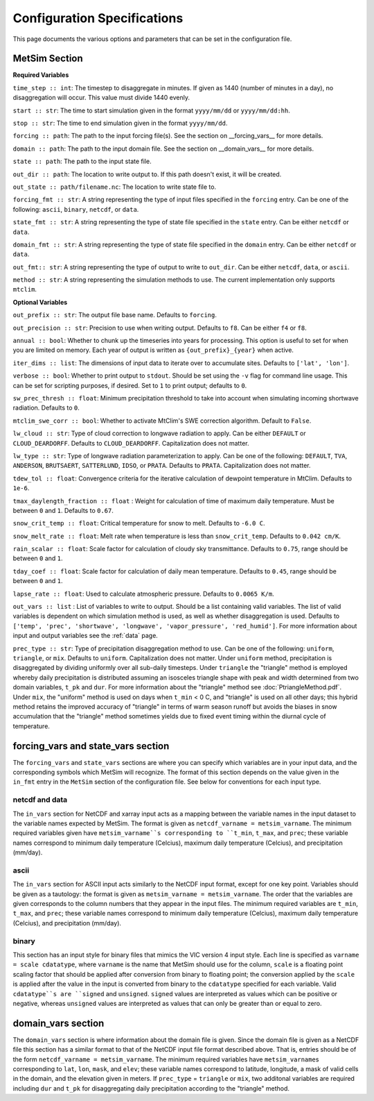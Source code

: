 .. _configuration:

Configuration Specifications
============================
This page documents the various options and
parameters that can be set in the configuration
file.

MetSim Section
--------------

**Required Variables**

``time_step :: int``: The timestep to disaggregate in minutes.  If given as 1440
(number of minutes in a day), no disaggregation will occur. This value must
divide 1440 evenly.

``start :: str``: The time to start simulation given in the format
``yyyy/mm/dd`` or ``yyyy/mm/dd:hh``.

``stop :: str``: The time to end simulation given in the format
``yyyy/mm/dd``.

``forcing :: path``: The path to the input forcing file(s).  See the section
on __forcing_vars__ for more details.

``domain :: path``: The path to the input domain file.  See the section on
__domain_vars__ for more details.

``state :: path``: The path to the input state file.

``out_dir :: path``: The location to write output to.  If this path doesn't
exist, it will be created.

``out_state :: path/filename.nc``: The location to write state file to.

``forcing_fmt :: str``: A string representing the type of input files specified in
the ``forcing`` entry.  Can be one of the following: ``ascii``, ``binary``,
``netcdf``, or ``data``.

``state_fmt :: str``: A string representing the type of state file specified in
the ``state`` entry.  Can be either ``netcdf`` or ``data``.

``domain_fmt :: str``: A string representing the type of state file specified in
the ``domain`` entry.  Can be either ``netcdf`` or ``data``.

``out_fmt:: str``: A string representing the type of output to write to
``out_dir``.  Can be either ``netcdf``, ``data``, or ``ascii``.

``method :: str``: A string representing the simulation methods to use.  The
current implementation only supports ``mtclim``.

**Optional Variables**

``out_prefix :: str``: The output file base name. Defaults to ``forcing``.

``out_precision :: str``: Precision to use when writing output.  Defaults to
``f8``.  Can be either ``f4`` or ``f8``.

``annual :: bool``: Whether to chunk up the timeseries into years for
processing. This option is useful to set for when you are limited on
memory.  Each year of output is written as ``{out_prefix}_{year}`` when
active.

``iter_dims :: list``: The dimensions of input data to iterate over to
accumulate sites.  Defaults to ``['lat', 'lon']``.

``verbose :: bool``: Whether to print output to ``stdout``.  Should be set using
the ``-v`` flag for command line usage.  This can be set for scripting purposes,
if desired. Set to ``1`` to print output; defaults to ``0``.

``sw_prec_thresh :: float``: Minimum precipitation threshold to take into
account when simulating incoming shortwave radiation.  Defaults to ``0``.

``mtclim_swe_corr :: bool``: Whether to activate MtClim's SWE correction
algorithm. Default to ``False``.

``lw_cloud :: str``: Type of cloud correction to longwave radiation to apply.
Can be either ``DEFAULT`` or ``CLOUD_DEARDORFF``.  Defaults to
``CLOUD_DEARDORFF``.  Capitalization does not matter.

``lw_type :: str``: Type of longwave radiation parameterization to apply. Can be
one of the following: ``DEFAULT``, ``TVA``, ``ANDERSON``, ``BRUTSAERT``,
``SATTERLUND``, ``IDSO``, or ``PRATA``.  Defaults to ``PRATA``.  Capitalization
does not matter.

``tdew_tol :: float``: Convergence criteria for the iterative calculation of
dewpoint temperature in MtClim.  Defaults to ``1e-6``.

``tmax_daylength_fraction :: float`` : Weight for calculation of time of maximum
daily temperature.  Must be between ``0`` and ``1``.  Defaults to ``0.67``.

``snow_crit_temp :: float``: Critical temperature for snow to melt.  Defaults to
``-6.0 C``.

``snow_melt_rate :: float``: Melt rate when temperature is less than
``snow_crit_temp``.  Defaults to ``0.042 cm/K``.

``rain_scalar :: float``: Scale factor for calculation of cloudy sky
transmittance.  Defaults to ``0.75``, range should be between ``0`` and
``1``.

``tday_coef :: float``: Scale factor for calculation of daily mean temperature.
Defaults to ``0.45``, range should be between ``0`` and ``1``.

``lapse_rate :: float``: Used to calculate atmospheric pressure. Defaults to
``0.0065 K/m``.

``out_vars :: list`` : List of variables to write to output.  Should be a list
containing valid variables.  The list of valid variables is dependent on which
simulation method is used, as well as whether disaggregation is used. Defaults
to ``['temp', 'prec', 'shortwave', 'longwave', 'vapor_pressure', 'red_humid']``.
For more information about input and output variables see the :ref:`data` page.

``prec_type :: str``: Type of precipitation disaggregation method to use. Can be
one of the following: ``uniform``, ``triangle``, or ``mix``. Defaults to
``uniform``.  Capitalization does not matter. Under ``uniform`` method,
precipitation is disaggregated by dividing uniformly over all sub-daily
timesteps. Under ``triangle`` the "triangle" method is employed whereby daily
precipitation is distributed assuming an isosceles triangle shape with peak and
width determined from two domain variables, ``t_pk`` and ``dur``. For more
information about the "triangle" method see :doc:`PtriangleMethod.pdf`. Under
``mix``, the "uniform" method is used on days when ``t_min`` < 0 C, and
"triangle" is used on all other days; this hybrid method retains the improved
accuracy of "triangle" in terms of warm season runoff but avoids the biases
in snow accumulation that the "triangle" method sometimes yields due to fixed
event timing within the diurnal cycle of temperature.

forcing_vars and state_vars section
---------------
The ``forcing_vars`` and ``state_vars`` sections are where you can specify which variables are in your
input data, and the corresponding symbols which MetSim will recognize. The
format of this section depends on the value given in the ``in_fmt`` entry in
the ``MetSim`` section of the configuration file.  See below for conventions for
each input type.


netcdf and data
```````````````
The ``in_vars`` section for NetCDF and xarray input acts as a mapping between the variable
names in the input dataset to the variable names expected by MetSim.  The format
is given as ``netcdf_varname = metsim_varname``.  The minimum required variables
given have ``metsim_varname``s corresponding to ``t_min``, ``t_max``, and
``prec``; these variable names correspond to minimum daily temperature (Celcius),
maximum daily temperature (Celcius), and precipitation (mm/day).

ascii
`````
The ``in_vars`` section for ASCII input acts similarly to the NetCDF input
format, except for one key point.  Variables should be given as a tautology: the
format is given as ``metsim_varname = metsim_varname``.  The order that the
variables are given corresponds to the column numbers that they appear in the
input files.  The minimum required variables are ``t_min``, ``t_max``, and
``prec``; these variable names correspond to minimum daily temperature (Celcius),
maximum daily temperature (Celcius), and precipitation (mm/day).

binary
``````
This section has an input style for binary files that mimics the VIC version 4
input style.  Each line is specified as ``varname = scale cdatatype``, where
``varname`` is the name that MetSim should use for the column, ``scale`` is a
floating point scaling factor that should be applied after conversion from
binary to floating point; the conversion applied by the ``scale`` is applied
after the value in the input is converted from binary to the ``cdatatype``
specified for each variable.  Valid ``cdatatype``s are ``signed`` and
``unsigned``.  ``signed`` values are interpreted as values which can be positive
or negative, whereas ``unsigned`` values are interpreted as values that can only
be greater than or equal to zero.

domain_vars section
-------------------
The ``domain_vars`` section is where information about the domain file is given.
Since the domain file is given as a NetCDF file this section has a similar
format to that of the NetCDF input file format described above.  That is,
entries should be of the form ``netcdf_varname = metsim_varname``. The minimum
required variables have ``metsim_varname``\s corresponding to ``lat``, ``lon``,
``mask``, and ``elev``; these variable names correspond to latitude, longitude,
a mask of valid cells in the domain, and the elevation given in meters. If
``prec_type`` = ``triangle`` or ``mix``, two additonal variables are required
including ``dur`` and ``t_pk`` for disaggregating daily precipitation according
to the "triangle" method.
